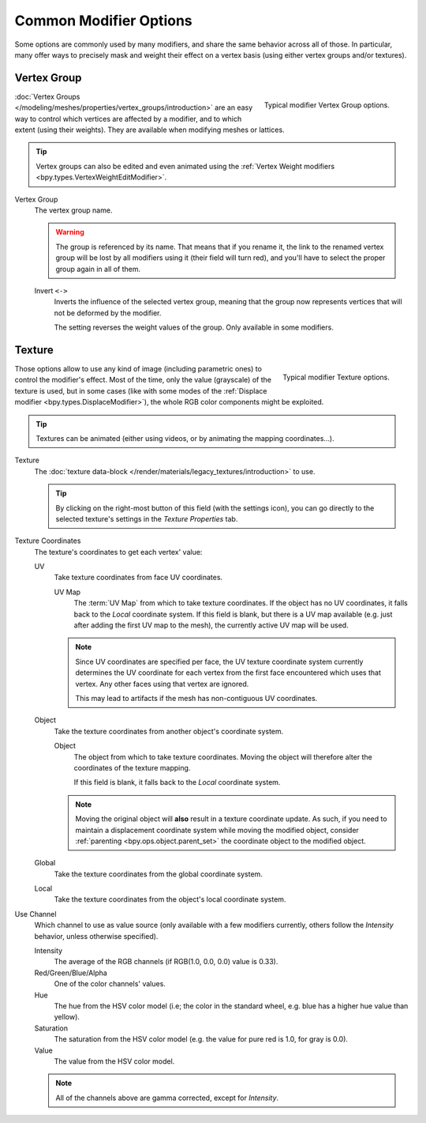 
***********************
Common Modifier Options
***********************

Some options are commonly used by many modifiers, and share the same behavior across all of those.
In particular, many offer ways to precisely mask and weight their effect on a vertex basis
(using either vertex groups and/or textures).


.. _modifiers-common-options-masking:

Vertex Group
============

.. figure:: /images/modeling_modifiers_common-options_vertex-group.png
   :align: right

   Typical modifier Vertex Group options.

:doc:`Vertex Groups </modeling/meshes/properties/vertex_groups/introduction>` are an easy way to control
which vertices are affected by a modifier, and to which extent (using their weights).
They are available when modifying meshes or lattices.

.. tip::

   Vertex groups can also be edited and even animated using
   the :ref:`Vertex Weight modifiers <bpy.types.VertexWeightEditModifier>`.

Vertex Group
   The vertex group name.

   .. warning::

      The group is referenced by its name. That means that if you rename it, the link to the renamed vertex group
      will be lost by all modifiers using it (their field will turn red),
      and you'll have to select the proper group again in all of them.

   Invert ``<->``
      Inverts the influence of the selected vertex group, meaning that the group
      now represents vertices that will not be deformed by the modifier.

      The setting reverses the weight values of the group.
      Only available in some modifiers.


Texture
=======

.. figure:: /images/modeling_modifiers_common-options_texture.png
   :align: right

   Typical modifier Texture options.

Those options allow to use any kind of image (including parametric ones) to control the modifier's effect.
Most of the time, only the value (grayscale) of the texture is used,
but in some cases (like with some modes of the :ref:`Displace modifier <bpy.types.DisplaceModifier>`),
the whole RGB color components might be exploited.

.. tip::

   Textures can be animated (either using videos, or by animating the mapping coordinates...).

Texture
   The :doc:`texture data-block </render/materials/legacy_textures/introduction>` to use.

   .. tip::

      By clicking on the right-most button of this field (with the settings icon),
      you can go directly to the selected texture's settings in the *Texture Properties* tab.

Texture Coordinates
   The texture's coordinates to get each vertex' value:

   UV
      Take texture coordinates from face UV coordinates.

      UV Map
         The :term:`UV Map` from which to take texture coordinates. If the object has no
         UV coordinates, it falls back to the *Local* coordinate system. If this field is blank,
         but there is a UV map available (e.g. just after adding the first UV map to the mesh),
         the currently active UV map will be used.

      .. note::

         Since UV coordinates are specified per face, the UV texture coordinate system currently determines the UV
         coordinate for each vertex from the first face encountered which uses that vertex.
         Any other faces using that vertex are ignored.

         This may lead to artifacts if the mesh has non-contiguous UV coordinates.

   Object
      Take the texture coordinates from another object's coordinate system.

      Object
         The object from which to take texture coordinates.
         Moving the object will therefore alter the coordinates of the texture mapping.

         If this field is blank, it falls back to the *Local* coordinate system.

      .. note::

         Moving the original object will **also** result in a texture coordinate update.
         As such, if you need to maintain a displacement coordinate system while moving the modified object,
         consider :ref:`parenting <bpy.ops.object.parent_set>` the coordinate object to the modified object.

   Global
      Take the texture coordinates from the global coordinate system.
   Local
      Take the texture coordinates from the object's local coordinate system.

Use Channel
   Which channel to use as value source
   (only available with a few modifiers currently, others follow the *Intensity* behavior,
   unless otherwise specified).

   Intensity
      The average of the RGB channels (if RGB(1.0, 0.0, 0.0) value is 0.33).
   Red/Green/Blue/Alpha
      One of the color channels' values.
   Hue
      The hue from the HSV color model
      (i.e; the color in the standard wheel, e.g. blue has a higher hue value than yellow).
   Saturation
      The saturation from the HSV color model (e.g. the value for pure red is 1.0, for gray is 0.0).
   Value
      The value from the HSV color model.

   .. note::

      All of the channels above are gamma corrected, except for *Intensity*.
